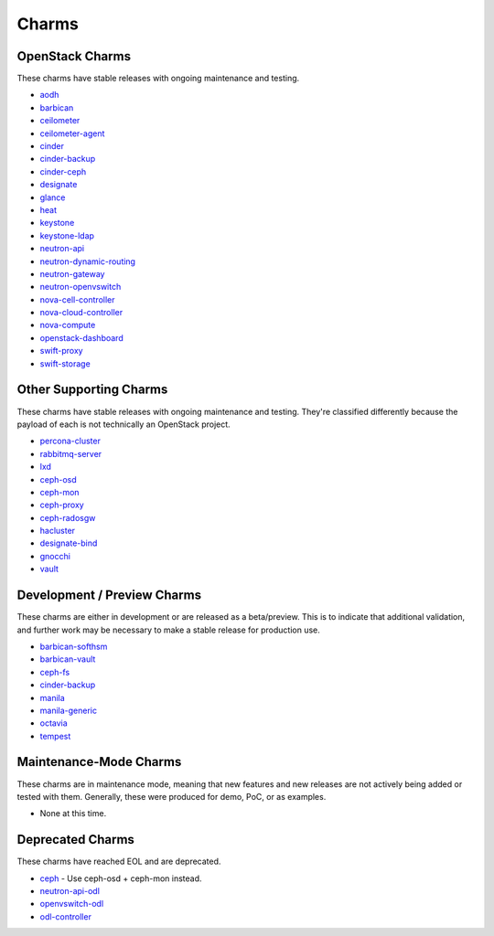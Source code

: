 .. _openstack-charms:

Charms
======

OpenStack Charms
~~~~~~~~~~~~~~~~

These charms have stable releases with ongoing maintenance and testing.

* `aodh <https://git.openstack.org/cgit/openstack/charm-aodh/>`_
* `barbican <https://git.openstack.org/cgit/openstack/charm-barbican/>`_
* `ceilometer <https://git.openstack.org/cgit/openstack/charm-ceilometer/>`_
* `ceilometer-agent <https://git.openstack.org/cgit/openstack/charm-ceilometer-agent/>`_
* `cinder <https://git.openstack.org/cgit/openstack/charm-cinder/>`_
* `cinder-backup <https://git.openstack.org/cgit/openstack/charm-cinder-backup/>`_
* `cinder-ceph <https://git.openstack.org/cgit/openstack/charm-cinder-ceph/>`_
* `designate <https://git.openstack.org/cgit/openstack/charm-designate/>`_
* `glance <https://git.openstack.org/cgit/openstack/charm-glance/>`_
* `heat <https://git.openstack.org/cgit/openstack/charm-heat/>`_
* `keystone <https://git.openstack.org/cgit/openstack/charm-keystone/>`_
* `keystone-ldap <https://git.openstack.org/cgit/openstack/charm-keystone-ldap/>`_
* `neutron-api <https://git.openstack.org/cgit/openstack/charm-neutron-api/>`_
* `neutron-dynamic-routing <https://git.openstack.org/cgit/openstack/charm-neutron-dynamic-routing/>`_
* `neutron-gateway <https://git.openstack.org/cgit/openstack/charm-neutron-gateway/>`_
* `neutron-openvswitch <https://git.openstack.org/cgit/openstack/charm-neutron-openvswitch/>`_
* `nova-cell-controller <https://git.openstack.org/cgit/openstack/charm-nova-cell-controller/>`_
* `nova-cloud-controller <https://git.openstack.org/cgit/openstack/charm-nova-cloud-controller/>`_
* `nova-compute <https://git.openstack.org/cgit/openstack/charm-nova-compute/>`_
* `openstack-dashboard <https://git.openstack.org/cgit/openstack/charm-openstack-dashboard/>`_
* `swift-proxy <https://git.openstack.org/cgit/openstack/charm-swift-proxy/>`_
* `swift-storage <https://git.openstack.org/cgit/openstack/charm-swift-storage/>`_

Other Supporting Charms
~~~~~~~~~~~~~~~~~~~~~~~

These charms have stable releases with ongoing maintenance and testing.  They're
classified differently because the payload of each is not technically an OpenStack project.

* `percona-cluster <https://git.openstack.org/cgit/openstack/charm-percona-cluster/>`_
* `rabbitmq-server <https://git.openstack.org/cgit/openstack/charm-rabbitmq-server/>`_
* `lxd <https://git.openstack.org/cgit/openstack/charm-lxd/>`_
* `ceph-osd <https://git.openstack.org/cgit/openstack/charm-ceph-osd/>`_
* `ceph-mon <https://git.openstack.org/cgit/openstack/charm-ceph-mon/>`_
* `ceph-proxy <https://git.openstack.org/cgit/openstack/charm-ceph-proxy/>`_
* `ceph-radosgw <https://git.openstack.org/cgit/openstack/charm-ceph-radosgw/>`_
* `hacluster <https://git.openstack.org/cgit/openstack/charm-hacluster/>`_
* `designate-bind <https://git.openstack.org/cgit/openstack/charm-designate-bind/>`_
* `gnocchi <https://git.openstack.org/cgit/openstack/charm-gnocchi/>`_
* `vault <https://git.openstack.org/cgit/openstack/charm-vault/>`_

Development / Preview Charms
~~~~~~~~~~~~~~~~~~~~~~~~~~~~

These charms are either in development or are released as a beta/preview.  This
is to indicate that additional validation, and further work may be necessary to
make a stable release for production use.

* `barbican-softhsm <https://git.openstack.org/cgit/openstack/charm-barbican-softhsm/>`_
* `barbican-vault <https://git.openstack.org/cgit/openstack/charm-barbican-vault/>`_
* `ceph-fs <https://git.openstack.org/cgit/openstack/charm-ceph-fs/>`_
* `cinder-backup <https://git.openstack.org/cgit/openstack/charm-cinder-backup/>`_
* `manila <https://git.openstack.org/cgit/openstack/charm-manila/>`_
* `manila-generic <https://git.openstack.org/cgit/openstack/charm-manila-generic/>`_
* `octavia <https://git.openstack.org/cgit/openstack/charm-octavia/>`_
* `tempest <https://git.openstack.org/cgit/openstack/charm-tempest/>`_

Maintenance-Mode Charms
~~~~~~~~~~~~~~~~~~~~~~~

These charms are in maintenance mode, meaning that new features and new releases
are not actively being added or tested with them.  Generally, these were produced
for demo, PoC, or as examples.

* None at this time.

Deprecated Charms
~~~~~~~~~~~~~~~~~

These charms have reached EOL and are deprecated.

* `ceph <https://git.openstack.org/cgit/openstack/charm-ceph/>`_ - Use ceph-osd + ceph-mon instead.
* `neutron-api-odl <https://git.openstack.org/cgit/openstack/charm-neutron-api-odl/>`_
* `openvswitch-odl <https://git.openstack.org/cgit/openstack/charm-openvswitch-odl/>`_
* `odl-controller <https://git.openstack.org/cgit/openstack/charm-odl-controller/>`_
